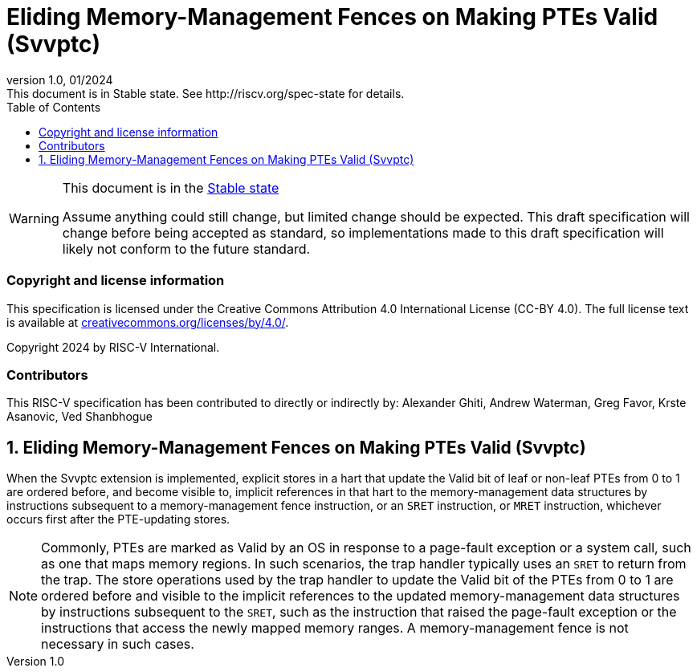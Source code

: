 [[header]]
:description: Eliding Memory-Management Fences on Making PTEs Valid (Svvptc)
:company: RISC-V.org
:revdate: 01/2024
:revnumber: 1.0
:revremark: This document is in Stable state. See http://riscv.org/spec-state for details.
:url-riscv: http://riscv.org
:doctype: book
:preface-title: Preamble
:colophon:
:appendix-caption: Appendix
:imagesdir: images
:title-logo-image: image:risc-v_logo.png[pdfwidth=3.25in,align=center]
// Settings:
:experimental:
:reproducible:
// needs to be changed? bug discussion started
//:WaveDromEditorApp: app/wavedrom-editor.app
:imagesoutdir: images
//:bibtex-file: svvptc.bib
//:bibtex-order: occurrence
//:bibtex-style: ieee
:icons: font
:lang: en
:listing-caption: Listing
:sectnums:
:toc: left
:toclevels: 4
:source-highlighter: pygments
ifdef::backend-pdf[]
:source-highlighter: coderay
endif::[]
:data-uri:
:hide-uri-scheme:
:stem: latexmath
:footnote:
:xrefstyle: short

= Eliding Memory-Management Fences on Making PTEs Valid (Svvptc)

// Preamble
[WARNING]
.This document is in the link:http://riscv.org/spec-state[Stable state]
====
Assume anything could still change, but limited change should be expected.
This draft specification will change before being accepted as standard, so
implementations made to this draft specification will likely not conform to
the future standard.
====

[preface]
=== Copyright and license information
This specification is licensed under the Creative Commons
Attribution 4.0 International License (CC-BY 4.0). The full
license text is available at
https://creativecommons.org/licenses/by/4.0/.

Copyright 2024 by RISC-V International.

[preface]
=== Contributors
This RISC-V specification has been contributed to directly or indirectly by:
Alexander Ghiti, Andrew Waterman, Greg Favor, Krste Asanovic, Ved Shanbhogue

== Eliding Memory-Management Fences on Making PTEs Valid (Svvptc)

When the Svvptc extension is implemented, explicit stores in a hart that update
the Valid bit of leaf or non-leaf PTEs from 0 to 1 are ordered before, and
become visible to, implicit references in that hart to the memory-management
data structures by instructions subsequent to a memory-management fence
instruction, or an `SRET` instruction, or `MRET` instruction, whichever occurs
first after the PTE-updating stores.

[NOTE]
====
Commonly, PTEs are marked as Valid by an OS in response to a page-fault
exception or a system call, such as one that maps memory regions. In such
scenarios, the trap handler typically uses an `SRET` to return from the trap.
The store operations used by the trap handler to update the Valid bit of the
PTEs from 0 to 1 are ordered before and visible to the implicit references to
the updated memory-management data structures by instructions subsequent to the
`SRET`, such as the instruction that raised the page-fault exception or the
instructions that access the newly mapped memory ranges. A memory-management
fence is not necessary in such cases.
====

